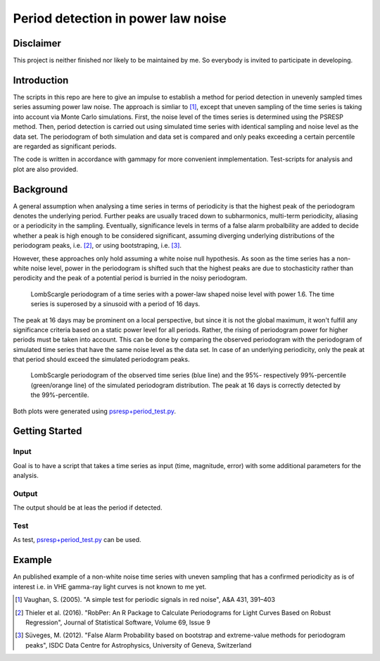 ***********************************
Period detection in power law noise
***********************************

Disclaimer
==========
This project is neither finished nor likely to be maintained by me.
So everybody is invited to participate in developing.

Introduction
============
The scripts in this repo are here to give an impulse to establish a method for period detection in unevenly sampled times series assuming power law noise.
The approach is simliar to [1]_, except that uneven sampling of the time series is taking into account via Monte Carlo simulations.
First, the noise level of the times series is determined using the PSRESP method.
Then, period detection is carried out using simulated time series with identical sampling and noise level as the data set.
The periodogram of both simulation and data set is compared and only peaks exceeding a certain percentile are regarded as significant periods.

The code is written in accordance with gammapy for more convenient inmplementation. Test-scripts for analysis and plot are also provided.

Background
==========
A general assumption when analysing a time series in terms of periodicity is that the highest peak of the periodogram denotes the underlying period.
Further peaks are usually traced down to subharmonics, multi-term periodicity, aliasing or a periodicity in the sampling.
Eventually, significance levels in terms of a false alarm probalbility are added to decide whether a peak is high enough to be considered significant, assuming diverging underlying distributions of the periodogram peaks, i.e. [2]_, or using bootstraping, i.e. [3]_.

However, these approaches only hold assuming a white noise null hypothesis.
As soon as the time series has a non-white noise level, power in the periodogram is shifted such that the highest peaks are due to stochasticity rather than perodicity and the peak of a potential period is burried in the noisy periodogram.

.. figure:: period_data.png

    LombScargle periodogram of a time series with a power-law shaped noise level with power 1.6.
    The time series is superosed by a sinusoid with a period of 16 days.
    
The peak at 16 days may be prominent on a local perspective, but since it is not the global maximum, it won't fulfill any significance criteria based on a static power level for all periods.
Rather, the rising of periodogram power for higher periods must be taken into account.
This can be done by comparing the observed periodogram with the periodogram of simulated time series that have the same noise level as the data set.
In case of an underlying periodicity, only the peak at that period should exceed the simulated periodogram peaks.

.. figure:: period_sim.png

    LombScargle periodogram of the observed time series (blue line) and the 95%- respectively 99%-percentile (green/orange line) of the simulated periodogram distribution.
    The peak at 16 days is correctly detected by the 99%-percentile.
    
Both plots were generated using `psresp+period_test.py <https://github.com/wegenmat-privat/period-detection-in-power-law-noise/blob/master/psresp%2Bperiod_test.py>`_.

Getting Started
===============
Input
-----
Goal is to have a script that takes a time series as input (time, magnitude, error) with some additional parameters for the analysis.

Output
------
The output should be at leas the period if detected.

Test
----
As test, `psresp+period_test.py <https://github.com/wegenmat-privat/period-detection-in-power-law-noise/blob/master/psresp%2Bperiod_test.py>`_ can be used.

Example
=======
An published example of a non-white noise time series with uneven sampling that has a confirmed periodicity as is of interest i.e. in VHE gamma-ray light curves is not known to me yet.


.. [1] Vaughan, S. (2005). "A simple test for periodic signals in red noise", A&A 431, 391–403
.. [2] Thieler et al. (2016). "RobPer: An R Package to Calculate Periodograms for Light Curves Based on Robust Regression", Journal of Statistical Software, Volume 69, Issue 9
.. [3] Süveges, M. (2012). "False Alarm Probability based on bootstrap and extreme-value methods for periodogram peaks", ISDC Data Centre for Astrophysics, University of Geneva, Switzerland
